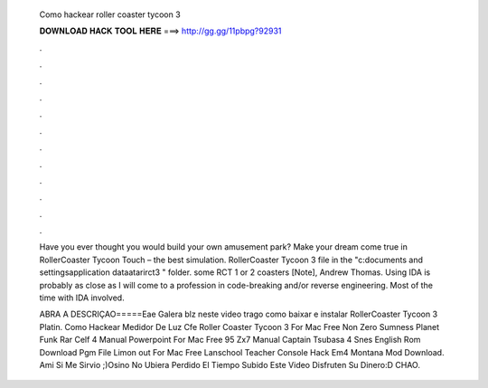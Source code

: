   Como hackear roller coaster tycoon 3
  
  
  
  𝐃𝐎𝐖𝐍𝐋𝐎𝐀𝐃 𝐇𝐀𝐂𝐊 𝐓𝐎𝐎𝐋 𝐇𝐄𝐑𝐄 ===> http://gg.gg/11pbpg?92931
  
  
  
  .
  
  
  
  .
  
  
  
  .
  
  
  
  .
  
  
  
  .
  
  
  
  .
  
  
  
  .
  
  
  
  .
  
  
  
  .
  
  
  
  .
  
  
  
  .
  
  
  
  .
  
  Have you ever thought you would build your own amusement park? Make your dream come true in RollerCoaster Tycoon Touch – the best simulation. RollerCoaster Tycoon 3 file in the "c:\documents and settings\ \application data\atari\rct3 " folder. some RCT 1 or 2 coasters [Note], Andrew Thomas. Using IDA is probably as close as I will come to a profession in code-breaking and/or reverse engineering. Most of the time with IDA involved.
  
  ABRA A DESCRIÇAO=====Eae Galera blz neste video trago como baixar e instalar RollerCoaster Tycoon 3 Platin. Como Hackear Medidor De Luz Cfe Roller Coaster Tycoon 3 For Mac Free Non Zero Sumness Planet Funk Rar Celf 4 Manual Powerpoint For Mac Free 95 Zx7 Manual Captain Tsubasa 4 Snes English Rom Download Pgm File Limon out For Mac Free Lanschool Teacher Console Hack Em4 Montana Mod Download. Ami Si Me Sirvio ;)Osino No Ubiera Perdido El Tiempo Subido Este Video Disfruten Su Dinero:D CHAO.
